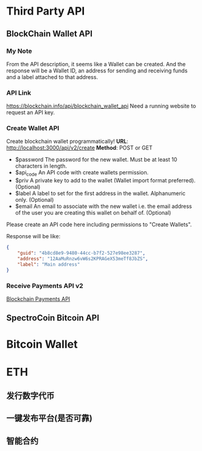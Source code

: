* Third Party API
** BlockChain Wallet API
*** My Note
From the API description, it seems like a Wallet can be created. And the response will be a Wallet ID, an address for sending and receiving funds and a label attached to that address.
*** API Link
 https://blockchain.info/api/blockchain_wallet_api
 Need a running website to request an API key.
*** Create Wallet API
Create blockchain wallet programmatically!
*URL*: http://localhost:3000/api/v2/create
*Method*: POST or GET

- $password The password for the new wallet. Must be at least 10 characters in length.
- $api_code An API code with create wallets permission.
- $priv A private key to add to the wallet (Wallet import format preferred). (Optional)
- $label A label to set for the first address in the wallet. Alphanumeric only. (Optional)
- $email An email to associate with the new wallet i.e. the email address of the user you are creating this wallet on behalf of. (Optional)
Please create an API code here including permissions to "Create Wallets".

Response will be like:
#+BEGIN_SRC json
{
    "guid": "4b8cd8e9-9480-44cc-b7f2-527e98ee3287",
    "address": "12AaMuRnzw6vW6s2KPRAGeX53meTf8JbZS",
    "label": "Main address"
}
#+END_SRC
*** Receive Payments API v2
[[https://blockchain.info/api/api_receive][Blockchain Payments API]]



** SpectroCoin Bitcoin API

* Bitcoin Wallet
* ETH
** 发行数字代币
** 一键发布平台(是否可靠)
** 智能合约
